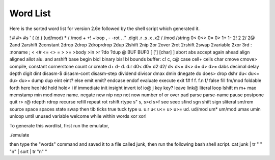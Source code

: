 Word List 
=========

Here is the sorted word list for version 2.6e followed by the shell script which generated it.  

! # #> #s ' ( (d.) (ud/mod) * / /mod + +! +loop , - -rot . ." .digit .r .s .x .x2 / /mod /string 0< 0<> 0= 0> 1+ 1- 2! 2 2/ 2@ 2and 2arshift 2constant 2drop 2drop 2droprdrop 2dup 2lshift 2nip 2or 2over 2rot 2rshift 2swap 2variable 2xor 3rd : :noname ; < <# <= <> = > >= >body >in >r ?do ?dup @ BUF BUF0 [ ['] [char] \ ] abort abs accept again ahead align aligned allot alu. and arshift base begin bic! binary bis! bl bounds buffer: c! c, c@ case cell+ cells char cmove cmove> compile, constant cornerstone count cr create d+ d- d. d.r d0< d0= d2 d2/ d< d<= d<> d= d> d>= dabs decimal delay depth digit dint disasm-$ disasm-cont disasm-step dividend divisor dmax dmin dnegate do does> drop dshr du< du<= du> du>= dump dup eint eint? else emit emit? endcase endof evaluate execute exit f# f f. f.n f/ false fill fm/mod foldable forth here hex hld hold hold< i if immediate init insight invert io! io@ j key key? leave link@ literal loop lshift m m+ max memstamp min mod move name. negate new nip nop not now number of or over pad parse parse-name pause postpone quit r> r@ rdepth rdrop recurse refill repeat rot rshift rtype s" s, s>d s>f see seec sfind sgn shift sign sliteral sm/rem source space spaces state swap then tib ticks true tuck type u. u.r u< u<= u> u>= ud. ud/mod um* um/mod umax umin unloop until unused variable welcome while within words xor xor!

To generate this wordlist, first run the emulator,

./emulate

then type the "words" command and saved it to a file called junk,
then run the following bash shell script.
cat junk | tr " " "\n" | sort | tr "\n" " 

.. autosummary::
   :toctree: generated

   Mecrisp-Ice
